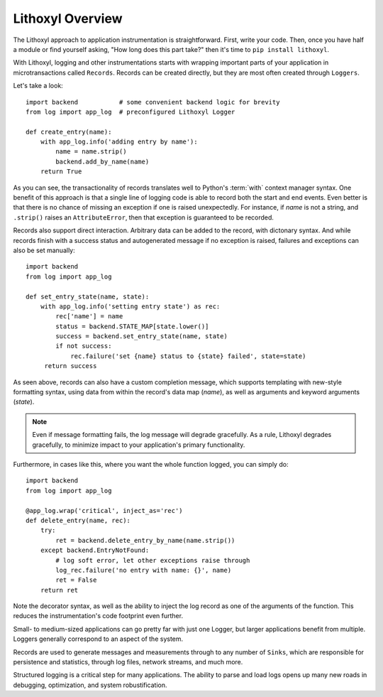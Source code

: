 Lithoxyl Overview
=================

The Lithoxyl approach to application instrumentation is
straightforward. First, write your code. Then, once you have half a
module or find yourself asking, "How long does this part take?" then
it's time to ``pip install lithoxyl``.

With Lithoxyl, logging and other instrumentations starts with wrapping
important parts of your application in microtransactions called
``Records``. Records can be created directly, but they are most often
created through ``Loggers``.

Let's take a look::

  import backend           # some convenient backend logic for brevity
  from log import app_log  # preconfigured Lithoxyl Logger

  def create_entry(name):
      with app_log.info('adding entry by name'):
          name = name.strip()
          backend.add_by_name(name)
      return True

As you can see, the transactionality of records translates well to
Python's :term:`with` context manager syntax. One benefit of this
approach is that a single line of logging code is able to record both
the start and end events. Even better is that there is no chance of
missing an exception if one is raised unexpectedly. For instance, if
*name* is not a string, and ``.strip()`` raises an ``AttributeError``,
then that exception is guaranteed to be recorded.

Records also support direct interaction. Arbitrary data can be added
to the record, with dictonary syntax. And while records finish with a
success status and autogenerated message if no exception is raised,
failures and exceptions can also be set manually::

  import backend
  from log import app_log

  def set_entry_state(name, state):
      with app_log.info('setting entry state') as rec:
          rec['name'] = name
          status = backend.STATE_MAP[state.lower()]
          success = backend.set_entry_state(name, state)
          if not success:
              rec.failure('set {name} status to {state} failed', state=state)
       return success

As seen above, records can also have a custom completion message,
which supports templating with new-style formatting syntax, using data
from within the record's data map (*name*), as well as arguments and
keyword arguments (*state*).

.. note::

   Even if message formatting fails, the log message will degrade
   gracefully. As a rule, Lithoxyl degrades gracefully, to minimize
   impact to your application's primary functionality.

Furthermore, in cases like this, where you want the whole function
logged, you can simply do::

  import backend
  from log import app_log

  @app_log.wrap('critical', inject_as='rec')
  def delete_entry(name, rec):
      try:
          ret = backend.delete_entry_by_name(name.strip())
      except backend.EntryNotFound:
          # log soft error, let other exceptions raise through
          log_rec.failure('no entry with name: {}', name)
          ret = False
      return ret

Note the decorator syntax, as well as the ability to inject the log
record as one of the arguments of the function. This reduces the
instrumentation's code footprint even further.

Small- to medium-sized applications can go pretty far with just one
Logger, but larger applications benefit from multiple. Loggers
generally correspond to an aspect of the system.

Records are used to generate messages and measurements through to any
number of ``Sinks``, which are responsible for persistence and
statistics, through log files, network streams, and much more.

Structured logging is a critical step for many applications. The
ability to parse and load logs opens up many new roads in debugging,
optimization, and system robustification.
